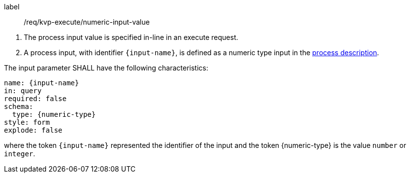 [[req_kvp-execute_numeric-input-value]]
[requirement]
====
[%metadata]
label:: /req/kvp-execute/numeric-input-value
[.component,class=conditions]
--
. The process input value is specified in-line in an execute request.
. A process input, with identifier `{input-name}`, is defined as a numeric type input in the <<sc_process_description,process description>>.
--

[.component,class=part]
--
The input parameter SHALL have the following characteristics:

[source,YAML]
----
name: {input-name}
in: query
required: false
schema:
  type: {numeric-type}
style: form
explode: false
----

where the token `{input-name}` represented the identifier of the input and the token {numeric-type} is the value `number` or `integer`.
--
====
